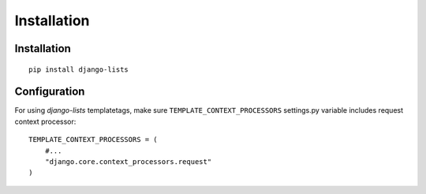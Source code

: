 ============
Installation
============

Installation
------------

::

    pip install django-lists

Configuration
-------------

For using `django-lists` templatetags, make sure
``TEMPLATE_CONTEXT_PROCESSORS`` settings.py variable includes request
context processor::

    TEMPLATE_CONTEXT_PROCESSORS = (
        #...
        "django.core.context_processors.request"
    )
